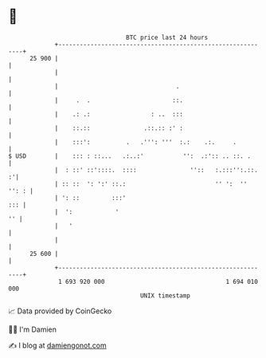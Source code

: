 * 👋

#+begin_example
                                    BTC price last 24 hours                    
                +------------------------------------------------------------+ 
         25 900 |                                                            | 
                |                                                            | 
                |                                 .                          | 
                |     .  .                       ::.                         | 
                |    .: .:                 : ..  :::                         | 
                |    ::.::               .::.:: :' :                         | 
                |    :::':          .   .''': '''  :.:    .:.     .          | 
   $ USD        |    ::: : ::...   .:..:'           '':  .:':: .. ::. .      | 
                |  : ::' ::'::::.  ::::               ''::   :.:::'':.::.  :'| 
                | :: ::  ': ':' ::.:                         '' ':  '' '': : | 
                | ': ::         :::'                                     ::: | 
                |  ':            '                                        '' | 
                |   '                                                        | 
                |                                                            | 
         25 600 |                                                            | 
                +------------------------------------------------------------+ 
                 1 693 920 000                                  1 694 010 000  
                                        UNIX timestamp                         
#+end_example
📈 Data provided by CoinGecko

🧑‍💻 I'm Damien

✍️ I blog at [[https://www.damiengonot.com][damiengonot.com]]
